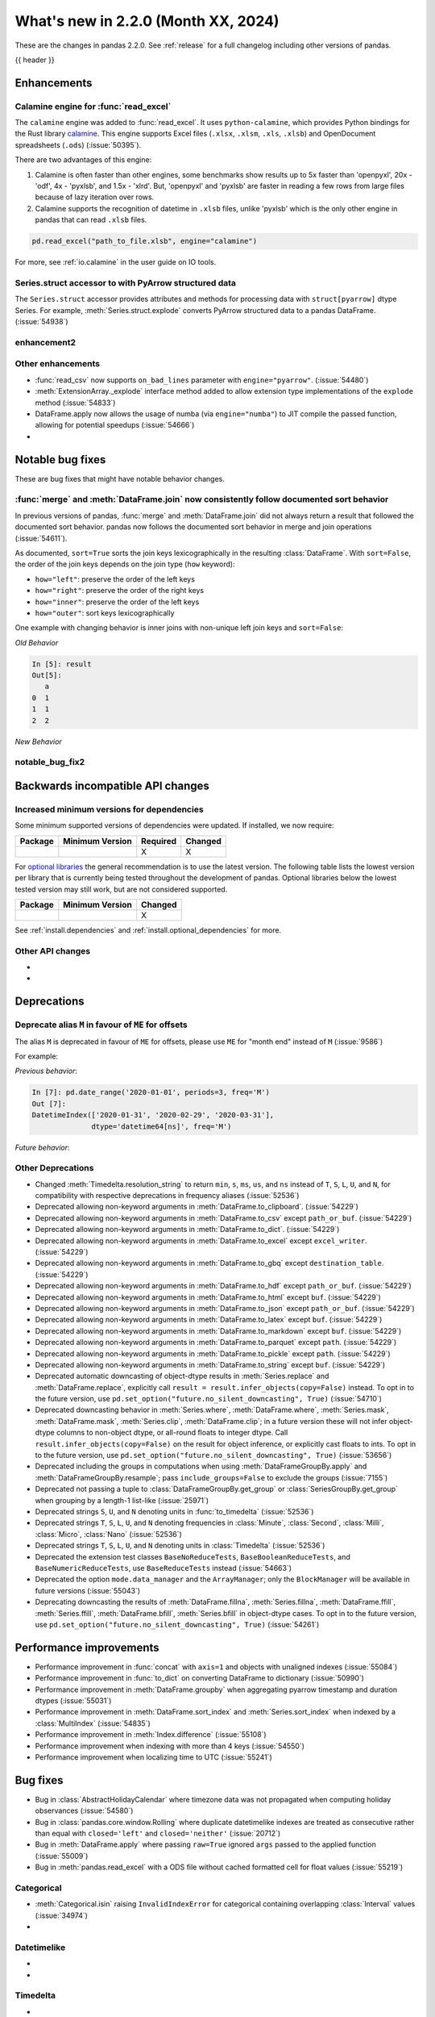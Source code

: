 .. _whatsnew_220:

What's new in 2.2.0 (Month XX, 2024)
------------------------------------

These are the changes in pandas 2.2.0. See :ref:`release` for a full changelog
including other versions of pandas.

{{ header }}

.. ---------------------------------------------------------------------------
.. _whatsnew_220.enhancements:

Enhancements
~~~~~~~~~~~~

.. _whatsnew_220.enhancements.calamine:

Calamine engine for :func:`read_excel`
^^^^^^^^^^^^^^^^^^^^^^^^^^^^^^^^^^^^^^^^^^^^^

The ``calamine`` engine was added to :func:`read_excel`.
It uses ``python-calamine``, which provides Python bindings for the Rust library `calamine <https://crates.io/crates/calamine>`__.
This engine supports Excel files (``.xlsx``, ``.xlsm``, ``.xls``, ``.xlsb``) and OpenDocument spreadsheets (``.ods``) (:issue:`50395`).

There are two advantages of this engine:

1. Calamine is often faster than other engines, some benchmarks show results up to 5x faster than 'openpyxl', 20x - 'odf', 4x - 'pyxlsb', and 1.5x - 'xlrd'.
   But, 'openpyxl' and 'pyxlsb' are faster in reading a few rows from large files because of lazy iteration over rows.
2. Calamine supports the recognition of datetime in ``.xlsb`` files, unlike 'pyxlsb' which is the only other engine in pandas that can read ``.xlsb`` files.

.. code-block:: python

   pd.read_excel("path_to_file.xlsb", engine="calamine")


For more, see :ref:`io.calamine` in the user guide on IO tools.

.. _whatsnew_220.enhancements.struct_accessor:

Series.struct accessor to with PyArrow structured data
^^^^^^^^^^^^^^^^^^^^^^^^^^^^^^^^^^^^^^^^^^^^^^^^^^^^^^

The ``Series.struct`` accessor provides attributes and methods for processing
data with ``struct[pyarrow]`` dtype Series. For example,
:meth:`Series.struct.explode` converts PyArrow structured data to a pandas
DataFrame. (:issue:`54938`)

.. ipython:: python

    import pyarrow as pa
    series = pd.Series(
        [
            {"project": "pandas", "version": "2.2.0"},
            {"project": "numpy", "version": "1.25.2"},
            {"project": "pyarrow", "version": "13.0.0"},
        ],
        dtype=pd.ArrowDtype(
            pa.struct([
                ("project", pa.string()),
                ("version", pa.string()),
            ])
        ),
    )
    series.struct.explode()

.. _whatsnew_220.enhancements.enhancement2:

enhancement2
^^^^^^^^^^^^

.. _whatsnew_220.enhancements.other:

Other enhancements
^^^^^^^^^^^^^^^^^^

- :func:`read_csv` now supports ``on_bad_lines`` parameter with ``engine="pyarrow"``. (:issue:`54480`)
- :meth:`ExtensionArray._explode` interface method added to allow extension type implementations of the ``explode`` method (:issue:`54833`)
- DataFrame.apply now allows the usage of numba (via ``engine="numba"``) to JIT compile the passed function, allowing for potential speedups (:issue:`54666`)
-

.. ---------------------------------------------------------------------------
.. _whatsnew_220.notable_bug_fixes:

Notable bug fixes
~~~~~~~~~~~~~~~~~

These are bug fixes that might have notable behavior changes.

.. _whatsnew_220.notable_bug_fixes.merge_sort_behavior:

:func:`merge` and :meth:`DataFrame.join` now consistently follow documented sort behavior
^^^^^^^^^^^^^^^^^^^^^^^^^^^^^^^^^^^^^^^^^^^^^^^^^^^^^^^^^^^^^^^^^^^^^^^^^^^^^^^^^^^^^^^^^

In previous versions of pandas, :func:`merge` and :meth:`DataFrame.join` did not
always return a result that followed the documented sort behavior. pandas now
follows the documented sort behavior in merge and join operations (:issue:`54611`).

As documented, ``sort=True`` sorts the join keys lexicographically in the resulting
:class:`DataFrame`. With ``sort=False``, the order of the join keys depends on the
join type (``how`` keyword):

- ``how="left"``: preserve the order of the left keys
- ``how="right"``: preserve the order of the right keys
- ``how="inner"``: preserve the order of the left keys
- ``how="outer"``: sort keys lexicographically

One example with changing behavior is inner joins with non-unique left join keys
and ``sort=False``:

.. ipython:: python

    left = pd.DataFrame({"a": [1, 2, 1]})
    right = pd.DataFrame({"a": [1, 2]})
    result = pd.merge(left, right, how="inner", on="a", sort=False)

*Old Behavior*

.. code-block:: ipython

    In [5]: result
    Out[5]:
       a
    0  1
    1  1
    2  2

*New Behavior*

.. ipython:: python

    result

.. _whatsnew_220.notable_bug_fixes.notable_bug_fix2:

notable_bug_fix2
^^^^^^^^^^^^^^^^

.. ---------------------------------------------------------------------------
.. _whatsnew_220.api_breaking:

Backwards incompatible API changes
~~~~~~~~~~~~~~~~~~~~~~~~~~~~~~~~~~

.. _whatsnew_220.api_breaking.deps:

Increased minimum versions for dependencies
^^^^^^^^^^^^^^^^^^^^^^^^^^^^^^^^^^^^^^^^^^^
Some minimum supported versions of dependencies were updated.
If installed, we now require:

+-----------------+-----------------+----------+---------+
| Package         | Minimum Version | Required | Changed |
+=================+=================+==========+=========+
|                 |                 |    X     |    X    |
+-----------------+-----------------+----------+---------+

For `optional libraries <https://pandas.pydata.org/docs/getting_started/install.html>`_ the general recommendation is to use the latest version.
The following table lists the lowest version per library that is currently being tested throughout the development of pandas.
Optional libraries below the lowest tested version may still work, but are not considered supported.

+-----------------+-----------------+---------+
| Package         | Minimum Version | Changed |
+=================+=================+=========+
|                 |                 |    X    |
+-----------------+-----------------+---------+

See :ref:`install.dependencies` and :ref:`install.optional_dependencies` for more.

.. _whatsnew_220.api_breaking.other:

Other API changes
^^^^^^^^^^^^^^^^^
-
-

.. ---------------------------------------------------------------------------
.. _whatsnew_220.deprecations:

Deprecations
~~~~~~~~~~~~

Deprecate alias ``M`` in favour of ``ME`` for offsets
^^^^^^^^^^^^^^^^^^^^^^^^^^^^^^^^^^^^^^^^^^^^^^^^^^^^^

The alias ``M`` is deprecated in favour of ``ME`` for offsets, please use ``ME`` for "month end" instead of ``M`` (:issue:`9586`)

For example:

*Previous behavior*:

.. code-block:: ipython

    In [7]: pd.date_range('2020-01-01', periods=3, freq='M')
    Out [7]:
    DatetimeIndex(['2020-01-31', '2020-02-29', '2020-03-31'],
                  dtype='datetime64[ns]', freq='M')

*Future behavior*:

.. ipython:: python

    pd.date_range('2020-01-01', periods=3, freq='ME')

Other Deprecations
^^^^^^^^^^^^^^^^^^
- Changed :meth:`Timedelta.resolution_string` to return ``min``, ``s``, ``ms``, ``us``, and ``ns`` instead of ``T``, ``S``, ``L``, ``U``, and ``N``, for compatibility with respective deprecations in frequency aliases (:issue:`52536`)
- Deprecated allowing non-keyword arguments in :meth:`DataFrame.to_clipboard`. (:issue:`54229`)
- Deprecated allowing non-keyword arguments in :meth:`DataFrame.to_csv` except ``path_or_buf``. (:issue:`54229`)
- Deprecated allowing non-keyword arguments in :meth:`DataFrame.to_dict`. (:issue:`54229`)
- Deprecated allowing non-keyword arguments in :meth:`DataFrame.to_excel` except ``excel_writer``. (:issue:`54229`)
- Deprecated allowing non-keyword arguments in :meth:`DataFrame.to_gbq` except ``destination_table``. (:issue:`54229`)
- Deprecated allowing non-keyword arguments in :meth:`DataFrame.to_hdf` except ``path_or_buf``. (:issue:`54229`)
- Deprecated allowing non-keyword arguments in :meth:`DataFrame.to_html` except ``buf``. (:issue:`54229`)
- Deprecated allowing non-keyword arguments in :meth:`DataFrame.to_json` except ``path_or_buf``. (:issue:`54229`)
- Deprecated allowing non-keyword arguments in :meth:`DataFrame.to_latex` except ``buf``. (:issue:`54229`)
- Deprecated allowing non-keyword arguments in :meth:`DataFrame.to_markdown` except ``buf``. (:issue:`54229`)
- Deprecated allowing non-keyword arguments in :meth:`DataFrame.to_parquet` except ``path``. (:issue:`54229`)
- Deprecated allowing non-keyword arguments in :meth:`DataFrame.to_pickle` except ``path``. (:issue:`54229`)
- Deprecated allowing non-keyword arguments in :meth:`DataFrame.to_string` except ``buf``. (:issue:`54229`)
- Deprecated automatic downcasting of object-dtype results in :meth:`Series.replace` and :meth:`DataFrame.replace`, explicitly call ``result = result.infer_objects(copy=False)`` instead. To opt in to the future version, use ``pd.set_option("future.no_silent_downcasting", True)`` (:issue:`54710`)
- Deprecated downcasting behavior in :meth:`Series.where`, :meth:`DataFrame.where`, :meth:`Series.mask`, :meth:`DataFrame.mask`, :meth:`Series.clip`, :meth:`DataFrame.clip`; in a future version these will not infer object-dtype columns to non-object dtype, or all-round floats to integer dtype. Call ``result.infer_objects(copy=False)`` on the result for object inference, or explicitly cast floats to ints. To opt in to the future version, use ``pd.set_option("future.no_silent_downcasting", True)`` (:issue:`53656`)
- Deprecated including the groups in computations when using :meth:`DataFrameGroupBy.apply` and :meth:`DataFrameGroupBy.resample`; pass ``include_groups=False`` to exclude the groups (:issue:`7155`)
- Deprecated not passing a tuple to :class:`DataFrameGroupBy.get_group` or :class:`SeriesGroupBy.get_group` when grouping by a length-1 list-like (:issue:`25971`)
- Deprecated strings ``S``, ``U``, and ``N`` denoting units in :func:`to_timedelta` (:issue:`52536`)
- Deprecated strings ``T``, ``S``, ``L``, ``U``, and ``N`` denoting frequencies in :class:`Minute`, :class:`Second`, :class:`Milli`, :class:`Micro`, :class:`Nano` (:issue:`52536`)
- Deprecated strings ``T``, ``S``, ``L``, ``U``, and ``N`` denoting units in :class:`Timedelta` (:issue:`52536`)
- Deprecated the extension test classes ``BaseNoReduceTests``, ``BaseBooleanReduceTests``, and ``BaseNumericReduceTests``, use ``BaseReduceTests`` instead (:issue:`54663`)
- Deprecated the option ``mode.data_manager`` and the ``ArrayManager``; only the ``BlockManager`` will be available in future versions (:issue:`55043`)
- Deprecating downcasting the results of :meth:`DataFrame.fillna`, :meth:`Series.fillna`, :meth:`DataFrame.ffill`, :meth:`Series.ffill`, :meth:`DataFrame.bfill`, :meth:`Series.bfill` in object-dtype cases. To opt in to the future version, use ``pd.set_option("future.no_silent_downcasting", True)`` (:issue:`54261`)

.. ---------------------------------------------------------------------------
.. _whatsnew_220.performance:

Performance improvements
~~~~~~~~~~~~~~~~~~~~~~~~
- Performance improvement in :func:`concat` with ``axis=1`` and objects with unaligned indexes (:issue:`55084`)
- Performance improvement in :func:`to_dict` on converting DataFrame to dictionary (:issue:`50990`)
- Performance improvement in :meth:`DataFrame.groupby` when aggregating pyarrow timestamp and duration dtypes (:issue:`55031`)
- Performance improvement in :meth:`DataFrame.sort_index` and :meth:`Series.sort_index` when indexed by a :class:`MultiIndex` (:issue:`54835`)
- Performance improvement in :meth:`Index.difference` (:issue:`55108`)
- Performance improvement when indexing with more than 4 keys (:issue:`54550`)
- Performance improvement when localizing time to UTC (:issue:`55241`)

.. ---------------------------------------------------------------------------
.. _whatsnew_220.bug_fixes:

Bug fixes
~~~~~~~~~
- Bug in :class:`AbstractHolidayCalendar` where timezone data was not propagated when computing holiday observances (:issue:`54580`)
- Bug in :class:`pandas.core.window.Rolling` where duplicate datetimelike indexes are treated as consecutive rather than equal with ``closed='left'`` and ``closed='neither'`` (:issue:`20712`)
- Bug in :meth:`DataFrame.apply` where passing ``raw=True`` ignored ``args`` passed to the applied function (:issue:`55009`)
- Bug in :meth:`pandas.read_excel` with a ODS file without cached formatted cell for float values (:issue:`55219`)

Categorical
^^^^^^^^^^^
- :meth:`Categorical.isin` raising ``InvalidIndexError`` for categorical containing overlapping :class:`Interval` values (:issue:`34974`)
-

Datetimelike
^^^^^^^^^^^^
-
-

Timedelta
^^^^^^^^^
-
-

Timezones
^^^^^^^^^
-
-

Numeric
^^^^^^^
- Bug in :func:`read_csv` with ``engine="pyarrow"`` causing rounding errors for large integers (:issue:`52505`)
-

Conversion
^^^^^^^^^^
-
-

Strings
^^^^^^^
-
-

Interval
^^^^^^^^
- Bug in :class:`Interval` ``__repr__`` not displaying UTC offsets for :class:`Timestamp` bounds. Additionally the hour, minute and second components will now be shown. (:issue:`55015`)
- Bug in :meth:`IntervalIndex.get_indexer` with datetime or timedelta intervals incorrectly matching on integer targets (:issue:`47772`)
- Bug in :meth:`IntervalIndex.get_indexer` with timezone-aware datetime intervals incorrectly matching on a sequence of timezone-naive targets (:issue:`47772`)
-

Indexing
^^^^^^^^
- Bug in :meth:`Index.difference` not returning a unique set of values when ``other`` is empty or ``other`` is considered non-comparable (:issue:`55113`)
- Bug in setting :class:`Categorical` values into a :class:`DataFrame` with numpy dtypes raising ``RecursionError`` (:issue:`52927`)
-

Missing
^^^^^^^
-
-

MultiIndex
^^^^^^^^^^
-
-

I/O
^^^
- Bug in :func:`read_csv` where ``on_bad_lines="warn"`` would write to ``stderr`` instead of raise a Python warning. This now yields a :class:`.errors.ParserWarning` (:issue:`54296`)
- Bug in :func:`read_excel`, with ``engine="xlrd"`` (``xls`` files) erroring when file contains NaNs/Infs (:issue:`54564`)
- Bug in :func:`to_excel`, with ``OdsWriter`` (``ods`` files) writing boolean/string value (:issue:`54994`)

Period
^^^^^^
-
-

Plotting
^^^^^^^^
- Bug in :meth:`DataFrame.plot.box` with ``vert=False`` and a matplotlib ``Axes`` created with ``sharey=True`` (:issue:`54941`)
-

Groupby/resample/rolling
^^^^^^^^^^^^^^^^^^^^^^^^
- Bug in :meth:`DataFrameGroupBy.idxmax`, :meth:`DataFrameGroupBy.idxmin`, :meth:`SeriesGroupBy.idxmax`, and :meth:`SeriesGroupBy.idxmin` would not consistently raise when grouping with ``observed=False`` and unobserved categoricals (:issue:`10694`)
-

Reshaping
^^^^^^^^^
- Bug in :func:`concat` ignoring ``sort`` parameter when passed :class:`DatetimeIndex` indexes (:issue:`54769`)
- Bug in :func:`merge` returning columns in incorrect order when left and/or right is empty (:issue:`51929`)

Sparse
^^^^^^
-
-

ExtensionArray
^^^^^^^^^^^^^^
-
-

Styler
^^^^^^
-
-

Other
^^^^^
- Bug in :func:`cut` incorrectly allowing cutting of timezone-aware datetimes with timezone-naive bins (:issue:`54964`)

.. ***DO NOT USE THIS SECTION***

-
-

.. ---------------------------------------------------------------------------
.. _whatsnew_220.contributors:

Contributors
~~~~~~~~~~~~

